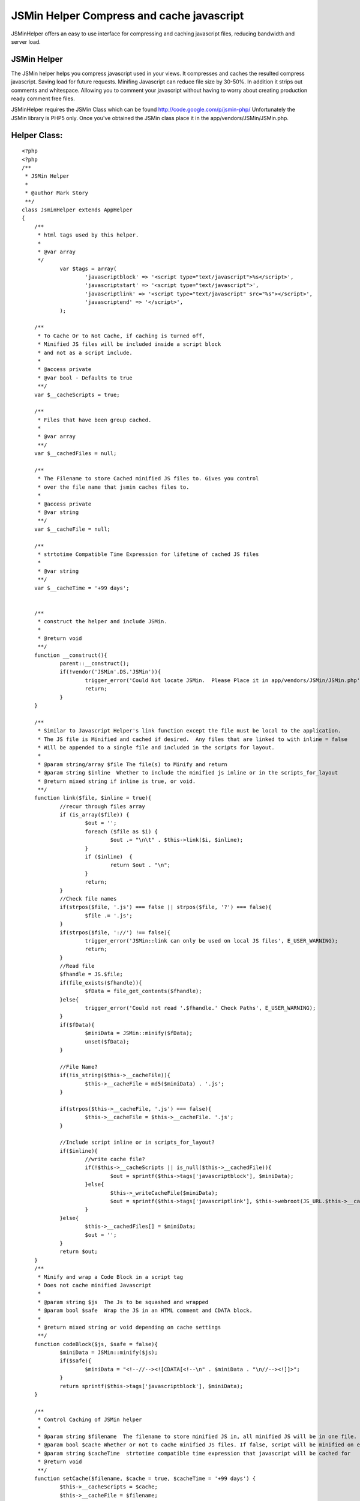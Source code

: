 JSMin Helper Compress and cache javascript
==========================================

JSMinHelper offers an easy to use interface for compressing and
caching javascript files, reducing bandwidth and server load.


JSMin Helper
````````````

The JSMin helper helps you compress javascript used in your views.
It compresses and caches the resulted compress javascript. Saving load
for future requests. Minifing Javascript can reduce file size by
30-50%. In addition it strips out comments and whitespace. Allowing
you to comment your javascript without having to worry about creating
production ready comment free files.

JSMinHelper requires the JSMin Class which can be found
`http://code.google.com/p/jsmin-php/`_ Unfortunately the JSMin library
is PHP5 only. Once you've obtained the JSMin class place it in the
app/vendors/JSMin/JSMin.php.



Helper Class:
`````````````

::

    <?php 
    <?php
    /**
     * JSMin Helper 
     * 
     * @author Mark Story
     **/
    class JsminHelper extends AppHelper
    {
    	/**
    	 * html tags used by this helper.
    	 *
    	 * @var array
    	 */
    		var $tags = array(
    			'javascriptblock' => '<script type="text/javascript">%s</script>',
    			'javascriptstart' => '<script type="text/javascript">',
    			'javascriptlink' => '<script type="text/javascript" src="%s"></script>',
    			'javascriptend' => '</script>',
    		);
    		
    	/**
    	 * To Cache Or to Not Cache, if caching is turned off,
    	 * Minified JS files will be included inside a script block 
    	 * and not as a script include.
    	 *
    	 * @access private
    	 * @var bool - Defaults to true
    	 **/
    	var $__cacheScripts = true;
    	
    	/**
    	 * Files that have been group cached.
    	 *
    	 * @var array
    	 **/
    	var $__cachedFiles = null;
    	
    	/**
    	 * The Filename to store Cached minified JS files to. Gives you control
    	 * over the file name that jsmin caches files to.
    	 *
    	 * @access private
    	 * @var string
    	 **/
    	var $__cacheFile = null;
    	
    	/**
    	 * strtotime Compatible Time Expression for lifetime of cached JS files
    	 *
    	 * @var string
    	 **/
    	var $__cacheTime = '+99 days';
    
    	
    	/**
    	 * construct the helper and include JSMin.
    	 *
    	 * @return void
    	 **/
    	function __construct(){
    		parent::__construct();
    		if(!vendor('JSMin'.DS.'JSMin')){
    			trigger_error('Could Not locate JSMin.  Please Place it in app/vendors/JSMin/JSMin.php', E_USER_WARNING);
    			return;
    		}				
    	}
    	
    	/**
    	 * Similar to Javascript Helper's link function except the file must be local to the application.
    	 * The JS file is Minified and cached if desired.  Any files that are linked to with inline = false
    	 * Will be appended to a single file and included in the scripts for layout.
    	 *
    	 * @param string/array $file The file(s) to Minify and return
    	 * @param string $inline  Whether to include the minified js inline or in the scripts_for_layout 
    	 * @return mixed string if inline is true, or void.
    	 **/
    	function link($file, $inline = true){
    		//recur through files array
    		if (is_array($file)) {
    			$out = '';
    			foreach ($file as $i) {
    				$out .= "\n\t" . $this->link($i, $inline);
    			}
    			if ($inline)  {
    				return $out . "\n";
    			}
    			return;
    		}
    		//Check file names
    		if(strpos($file, '.js') === false || strpos($file, '?') === false){
    			$file .= '.js';
    		}
    		if(strpos($file, '://') !== false){
    			trigger_error('JSMin::link can only be used on local JS files', E_USER_WARNING);
    			return;
    		}
    		//Read file
    		$fhandle = JS.$file;
    		if(file_exists($fhandle)){
    			$fData = file_get_contents($fhandle);
    		}else{
    			trigger_error('Could not read '.$fhandle.' Check Paths', E_USER_WARNING);
    		}
    		if($fData){
    			$miniData = JSMin::minify($fData);
    			unset($fData);
    		}		
    		
    		//File Name?
    		if(!is_string($this->__cacheFile)){
    			$this->__cacheFile = md5($miniData) . '.js';
    		}
    		
    		if(strpos($this->__cacheFile, '.js') === false){
    			$this->__cacheFile = $this->__cacheFile. '.js';
    		}			
    					
    		//Include script inline or in scripts_for_layout?
    		if($inline){
    			//write cache file?
    			if(!$this->__cacheScripts || is_null($this->__cachedFile)){
    				$out = sprintf($this->tags['javascriptblock'], $miniData);
    			}else{
    				$this->_writeCacheFile($miniData);
    				$out = sprintf($this->tags['javascriptlink'], $this->webroot(JS_URL.$this->__cacheFile));
    			}			
    		}else{
    			$this->__cachedFiles[] = $miniData;
    			$out = '';
    		}
    		return $out;
    	}
    	/**
    	 * Minify and wrap a Code Block in a script tag
    	 * Does not cache minified Javascript
    	 * 
    	 * @param string $js  The Js to be squashed and wrapped
    	 * @param bool $safe  Wrap the JS in an HTML comment and CDATA block.
    	 * 
    	 * @return mixed string or void depending on cache settings
    	 **/
    	function codeBlock($js, $safe = false){
    		$miniData = JSMin::minify($js);
    		if($safe){
    			$miniData = "<!--//--><![CDATA[<!--\n" . $miniData . "\n//--><!]]>";
    		}
    		return sprintf($this->tags['javascriptblock'], $miniData);
    	}
    	
    	/**
    	 * Control Caching of JSMin helper
    	 *
    	 * @param string $filename  The filename to store minified JS in, all minified JS will be in one file.
         * @param bool $cache Whether or not to cache minified JS files. If false, script will be minified on each request.
     	 * @param string $cacheTime  strtotime compatible time expression that javascript will be cached for 
    	 * @return void
    	 **/
    	function setCache($filename, $cache = true, $cacheTime = '+99 days') {
    		$this->__cacheScripts = $cache;
    		$this->__cacheFile = $filename;
    		$this->__cacheTime = $cacheTime;
    	}
    	
    	
    	/**
    	 * After Render Callback.
    	 * If cachedFiles is an array it loops through it, making one big JS file
    	 * This large JS file is then included in the scripts for layout.
    	 *
    	 * @return bool true;
    	 **/
    	function afterRender(){
    		if(is_array($this->__cachedFiles) && $this->__cacheScripts){
    			//join files and write cached file.
    			$joinedJs = implode(" ", $this->__cachedFiles);		
    			$this->_writeCacheFile($joinedJs);					
    			$out = sprintf($this->tags['javascriptlink'], $this->webroot(JS_URL.$this->__cacheFile));				
    		}elseif(is_array($this->__cachedFiles)){
    			$joinedJs = implode(' ', $this->__cachedFiles);
    			$out = sprintf($this->tags['javascriptblock'], $joinedJs);
    		}else{
    			$out = '';
    		}
    		$view =& ClassRegistry::getObject('view');
    		$view->addScript($out);
    		return true;
    	}
    	/**
    	 * Writes the Cache File for the currently cached files
    	 *
    	 * @access protected
    	 * @return void
    	 **/
    	function _writeCacheFile($data){
    		if (!cache(r(WWW_ROOT, '', JS) . $this->__cacheFile, null, $this->__cacheTime, 'public')) {
    			cache(r(WWW_ROOT, '', JS) . $this->__cacheFile, $data, $this->__cacheTime, 'public');
    		}
    	}
    } // END class JSMinHelper extends AppHelper
    ?>
    ?>


You use the JSMin helper to include javascript files very much like
you would use the Javascript Helper.


Usage Examples:
```````````````

Including a compressed js file inline:
++++++++++++++++++++++++++++++++++++++

::

    
    <?php
        echo $jsmin->link('myJS');
    ?>


Minify a block of javascript:
+++++++++++++++++++++++++++++

::

    
    <?php 
        echo $jsmin->codeBlock("alert('javascript');");
    ?>


Configuring the JSMinHelper
+++++++++++++++++++++++++++

::

    
    <?php
      $jsmin->setCache('cachedJS', true, '+30 days');
    ?>

JSminHelper::setCache allows you to set the filename used to for the
cached scripts. Turn on or off the caching of scripts and set how long
the scripts are cached for.


If JSMinHelper is set to cache Javascript it will collect all
javascript that is linked with it compile them into one file and link
to only one file. This gives additional savings in bandwidth as fewer
requests are made.

I hope you find this helper useful, if there are any suggestions on
how to improve the helper I would love to hear them.


.. _http://code.google.com/p/jsmin-php/: http://code.google.com/p/jsmin-php/

.. author:: markstory
.. categories:: articles, helpers
.. tags:: JSMin,Helpers

